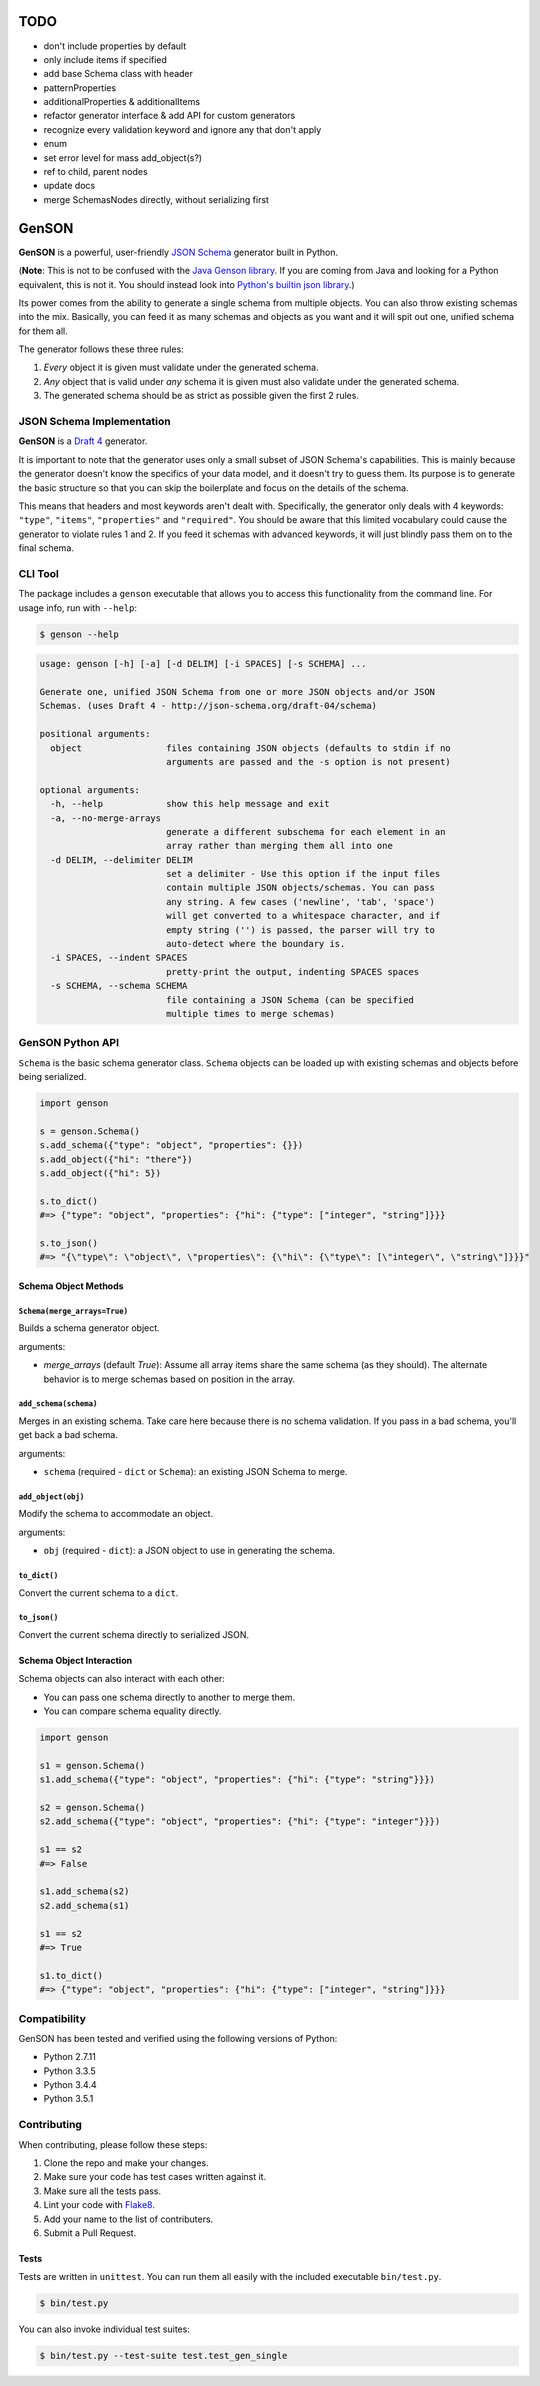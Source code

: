 TODO
====

* don't include properties by default
* only include items if specified
* add base Schema class with header
* patternProperties
* additionalProperties & additionalItems
* refactor generator interface & add API for custom generators
* recognize every validation keyword and ignore any that don't apply
* enum
* set error level for mass add_object(s?)
* ref to child, parent nodes
* update docs
* merge SchemasNodes directly, without serializing first



GenSON
======

**GenSON** is a powerful, user-friendly `JSON Schema`_ generator built
in Python.

(**Note**: This is not to be confused with the `Java Genson library`_.
If you are coming from Java and looking for a Python equivalent, this is
not it. You should instead look into `Python's builtin json library`_.)

Its power comes from the ability to generate a single schema from
multiple objects. You can also throw existing schemas into the mix.
Basically, you can feed it as many schemas and objects as you want and
it will spit out one, unified schema for them all.

The generator follows these three rules:

1. *Every* object it is given must validate under the generated schema.
2. *Any* object that is valid under *any* schema it is given must also
   validate under the generated schema.
3. The generated schema should be as strict as possible given the first
   2 rules.


JSON Schema Implementation
--------------------------

**GenSON** is a `Draft 4`_ generator.

It is important to note that the generator uses only a small subset of
JSON Schema's capabilities. This is mainly because the generator doesn't
know the specifics of your data model, and it doesn't try to guess them.
Its purpose is to generate the basic structure so that you can skip the
boilerplate and focus on the details of the schema.

This means that headers and most keywords aren't dealt with.
Specifically, the generator only deals with 4 keywords: ``"type"``,
``"items"``, ``"properties"`` and ``"required"``. You should be aware
that this limited vocabulary could cause the generator to violate rules
1 and 2. If you feed it schemas with advanced keywords, it will just
blindly pass them on to the final schema.


CLI Tool
--------

The package includes a ``genson`` executable that allows you to access
this functionality from the command line. For usage info, run with
``--help``:

.. code-block:: bash

    $ genson --help

.. code-block:: none

    usage: genson [-h] [-a] [-d DELIM] [-i SPACES] [-s SCHEMA] ...

    Generate one, unified JSON Schema from one or more JSON objects and/or JSON
    Schemas. (uses Draft 4 - http://json-schema.org/draft-04/schema)

    positional arguments:
      object                files containing JSON objects (defaults to stdin if no
                            arguments are passed and the -s option is not present)

    optional arguments:
      -h, --help            show this help message and exit
      -a, --no-merge-arrays
                            generate a different subschema for each element in an
                            array rather than merging them all into one
      -d DELIM, --delimiter DELIM
                            set a delimiter - Use this option if the input files
                            contain multiple JSON objects/schemas. You can pass
                            any string. A few cases ('newline', 'tab', 'space')
                            will get converted to a whitespace character, and if
                            empty string ('') is passed, the parser will try to
                            auto-detect where the boundary is.
      -i SPACES, --indent SPACES
                            pretty-print the output, indenting SPACES spaces
      -s SCHEMA, --schema SCHEMA
                            file containing a JSON Schema (can be specified
                            multiple times to merge schemas)


GenSON Python API
-----------------

``Schema`` is the basic schema generator class. ``Schema`` objects can
be loaded up with existing schemas and objects before being serialized.

.. code-block:: python

    import genson

    s = genson.Schema()
    s.add_schema({"type": "object", "properties": {}})
    s.add_object({"hi": "there"})
    s.add_object({"hi": 5})

    s.to_dict()
    #=> {"type": "object", "properties": {"hi": {"type": ["integer", "string"]}}}

    s.to_json()
    #=> "{\"type\": \"object\", \"properties\": {\"hi\": {\"type\": [\"integer\", \"string\"]}}}"


Schema Object Methods
+++++++++++++++++++++

``Schema(merge_arrays=True)``
^^^^^^^^^^^^^^^^^^^^^^^^^^^^^

Builds a schema generator object.

arguments:

* `merge_arrays` (default `True`): Assume all array items share the same
  schema (as they should). The alternate behavior is to merge schemas
  based on position in the array.

``add_schema(schema)``
^^^^^^^^^^^^^^^^^^^^^^

Merges in an existing schema. Take care here because there is no schema
validation. If you pass in a bad schema, you'll get back a bad schema.

arguments:

* ``schema`` (required - ``dict`` or ``Schema``): an existing JSON Schema to merge.

``add_object(obj)``
^^^^^^^^^^^^^^^^^^^

Modify the schema to accommodate an object.

arguments:

* ``obj`` (required - ``dict``): a JSON object to use in generating the schema.

``to_dict()``
^^^^^^^^^^^^^

Convert the current schema to a ``dict``.

``to_json()``
^^^^^^^^^^^^^

Convert the current schema directly to serialized JSON.

Schema Object Interaction
+++++++++++++++++++++++++

Schema objects can also interact with each other:

* You can pass one schema directly to another to merge them.
* You can compare schema equality directly.

.. code-block:: python

    import genson

    s1 = genson.Schema()
    s1.add_schema({"type": "object", "properties": {"hi": {"type": "string"}}})

    s2 = genson.Schema()
    s2.add_schema({"type": "object", "properties": {"hi": {"type": "integer"}}})

    s1 == s2
    #=> False

    s1.add_schema(s2)
    s2.add_schema(s1)

    s1 == s2
    #=> True

    s1.to_dict()
    #=> {"type": "object", "properties": {"hi": {"type": ["integer", "string"]}}}


Compatibility
-------------

GenSON has been tested and verified using the following versions of Python:

* Python 2.7.11
* Python 3.3.5
* Python 3.4.4
* Python 3.5.1


Contributing
------------

When contributing, please follow these steps:

1. Clone the repo and make your changes.
2. Make sure your code has test cases written against it.
3. Make sure all the tests pass.
4. Lint your code with `Flake8`_.
5. Add your name to the list of contributers.
6. Submit a Pull Request.

Tests
+++++

Tests are written in ``unittest``. You can run them all easily with the
included executable ``bin/test.py``.

.. code-block:: bash

    $ bin/test.py

You can also invoke individual test suites:

.. code-block:: bash

    $ bin/test.py --test-suite test.test_gen_single


.. _JSON Schema: http://json-schema.org/
.. _Java Genson library: https://owlike.github.io/genson/
.. _Python's builtin json library: https://docs.python.org/library/json.html
.. _Draft 4: http://json-schema.org/draft-04/schema
.. _Flake8: https://pypi.python.org/pypi/flake8
